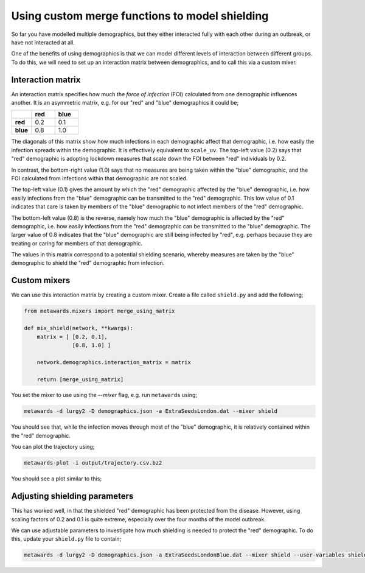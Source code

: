 ===============================================
Using custom merge functions to model shielding
===============================================

So far you have modelled multiple demographics, but they either
interacted fully with each other during an outbreak, or have
not interacted at all.

One of the benefits of using demographics is that we can model
different levels of interaction between different groups. To do
this, we will need to set up an interaction matrix between
demographics, and to call this via a custom mixer.

Interaction matrix
------------------

An interaction matrix specifies how much the *force of infection* (FOI)
calculated from one demographic influences another. It is an asymmetric
matrix, e.g. for our "red" and "blue" demographics it could be;

.. list-table::
   :widths: 30 35 35
   :header-rows: 1
   :stub-columns: 1

   * -
     - red
     - blue
   * - red
     - 0.2
     - 0.1
   * - blue
     - 0.8
     - 1.0

The diagonals of this matrix show how much infections in each demographic
affect that demographic, i.e. how easily the infection spreads within the
demographic. It is effectively equivalent to ``scale_uv``.
The top-left value (0.2) says that "red" demographic is adopting lockdown
measures that scale down the FOI between "red" individuals by 0.2.

In contrast, the bottom-right value (1.0) says that no measures are being
taken within the "blue" demographic, and the FOI calculated from infections
within that demographic are not scaled.

The top-left value (0.1) gives the amount by which the "red" demographic
affected by the "blue" demographic, i.e. how easily infections from the "blue"
demographic can be transmitted to the "red" demographic. This low value of
0.1 indicates that care is taken by members of the "blue" demographic to
not infect members of the "red" demographic.

The bottom-left value (0.8) is the reverse, namely how much the "blue"
demographic is affected by the "red" demographic, i.e. how easily infections
from the "red" demographic can be transmitted to the "blue" demographic.
The larger value of 0.8 indicates that the "blue" demographic are still
being infected by "red", e.g. perhaps because they are treating or caring
for members of that demographic.

The values in this matrix correspond to a potential shielding scenario,
whereby measures are taken by the "blue" demographic to shield the
"red" demographic from infection.

Custom mixers
-------------

We can use this interaction matrix by creating a custom mixer.
Create a file called ``shield.py`` and add the following;

.. code-block:: python

    from metawards.mixers import merge_using_matrix

    def mix_shield(network, **kwargs):
        matrix = [ [0.2, 0.1],
                   [0.8, 1.0] ]

        network.demographics.interaction_matrix = matrix

        return [merge_using_matrix]


You set the mixer to use using the `--mixer` flag, e.g. run ``metawards``
using;

.. code-block:: bash

   metawards -d lurgy2 -D demographics.json -a ExtraSeedsLondon.dat --mixer shield

You should see that, while the infection moves through most of the "blue"
demographic, it is relatively contained within the "red" demographic.

You can plot the trajectory using;

.. code-block:: bash

   metawards-plot -i output/trajectory.csv.bz2

You should see a plot similar to this;

.. image:: ../../images/tutorial_5_3_1_demographics.jpg
   :alt: Disease trajectory for a shielding scenario for the red demographic

Adjusting shielding parameters
------------------------------

This has worked well, in that the shielded "red" demographic has been
protected from the disease. However, using scaling factors of 0.2 and
0.1 is quite extreme, especially over the four months of the model
outbreak.

We can use adjustable parameters to investigate how much shielding is
needed to protect the "red" demographic. To do this, update your
``shield.py`` file to contain;

.. code-block:: python



.. code-block:: bash

   metawards -d lurgy2 -D demographics.json -a ExtraSeedsLondonBlue.dat --mixer shield --user-variables shield.inp -i scan.dat

